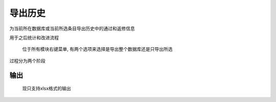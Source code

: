 .. _导出历史:

导出历史
===========

为当前所在数据库或当前所选条目导出历史中的通过和返修信息

用于之后统计和改进流程

.. figure:: export_history_menu.png

  位于所有模块右键菜单, 有两个选项来选择是导出整个数据库还是只导出所选

.. image:: export_history.png
 
过程分为两个阶段

.. image:: export_history_phase1.png

.. image:: export_history_phase2.png


输出
------------

.. figure:: export_history_result.png

  现只支持xlsx格式的输出
